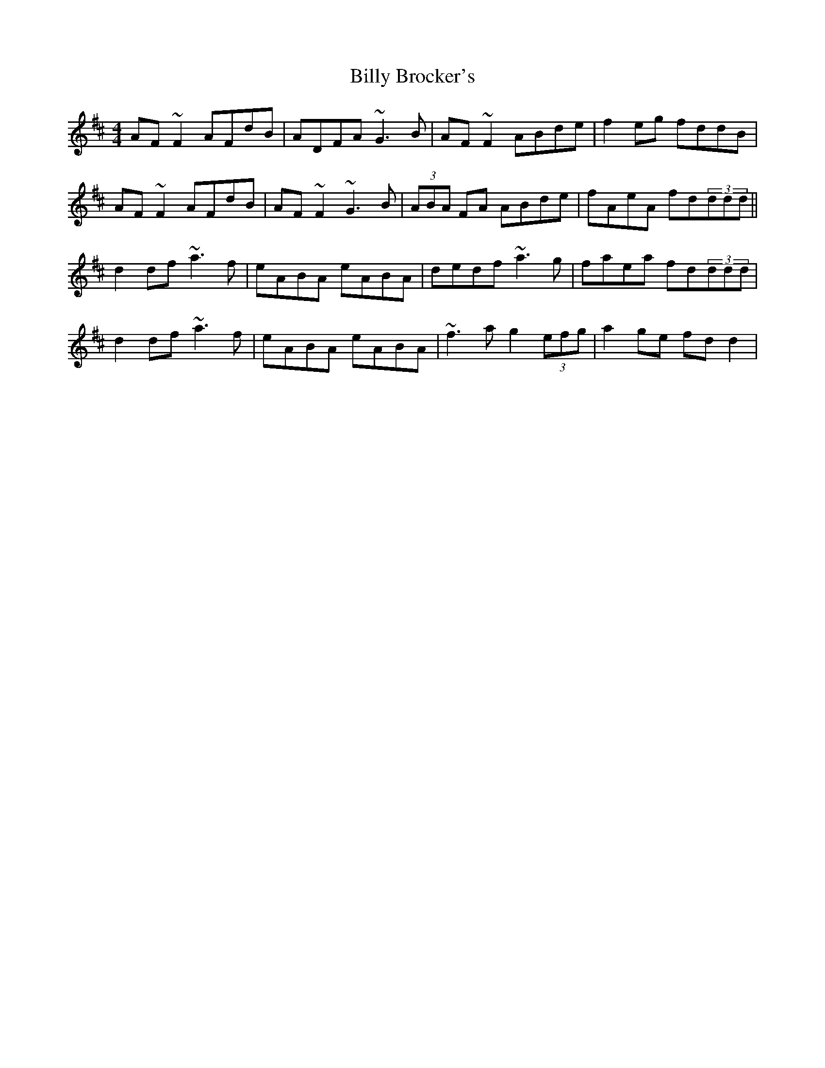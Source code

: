 X: 3670
T: Billy Brocker's
R: reel
M: 4/4
K: Dmajor
AF~F2 AFdB|ADFA ~G3B|AF~F2 ABde|f2eg fddB|
AF~F2 AFdB|AF~F2 ~G3B|(3ABA FA ABde|fAeA fd(3ddd||
d2df ~a3f|eABA eABA|dedf ~a3g|faea fd(3ddd|
d2df ~a3f|eABA eABA|~f3a g2 (3efg|a2ge fdd2|

